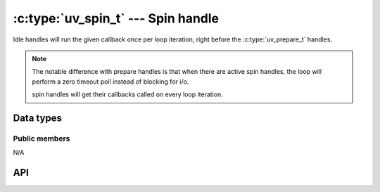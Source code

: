 
.. _spin:

:c:type:`uv_spin_t` --- Spin handle
===================================

Idle handles will run the given callback once per loop iteration, right
before the :c:type:`uv_prepare_t` handles.

.. note::
    The notable difference with prepare handles is that when there are active spin handles,
    the loop will perform a zero timeout poll instead of blocking for i/o.

    spin handles will get their callbacks called on every loop iteration.


Data types
----------

.. c:type:: uv_spin_t

    Spin handle type.

.. c:type:: void (*uv_spin_cb)(uv_spin_t* handle)

    Type definition for callback passed to :c:func:`uv_spin_start`.


Public members
^^^^^^^^^^^^^^

N/A

.. seealso:: The :c:type:`uv_handle_t` members also apply.


API
---

.. c:function:: int uv_spin_init(uv_loop_t* loop, uv_spin_t* spin)

    Initialize the handle.

.. c:function:: int uv_spin_start(uv_spin_t* spin, uv_spin_cb cb)

    Start the handle with the given callback.

.. c:function:: int uv_spin_stop(uv_spin_t* spin)

    Stop the handle, the callback will no longer be called.

.. seealso:: The :c:type:`uv_handle_t` API functions also apply.
